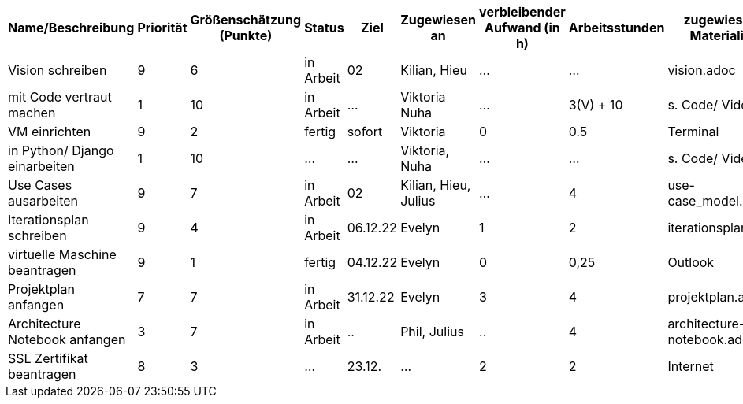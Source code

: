 [%header, cols="1,1,1,1,1,1,1,1,1"]
|===
| Name/Beschreibung 
| Priorität 
| Größenschätzung (Punkte) 
| Status 
| Ziel 
| Zugewiesen an 
| verbleibender Aufwand (in h) 
| Arbeitsstunden 
| zugewiesene Materialien 

| Vision schreiben | 9 | 6 | in Arbeit | 02 | Kilian, Hieu | ... | ... | vision.adoc 

| mit Code vertraut machen | 1 | 10 | in Arbeit | ... | Viktoria Nuha |  ... | 3(V) + 10 | s. Code/ Video

| VM einrichten | 9 | 2 | fertig | sofort | Viktoria | 0 | 0.5 | Terminal

| in Python/ Django einarbeiten | 1 | 10 | ... | ... | Viktoria, Nuha | ... | ... | s. Code/ Video

| Use Cases ausarbeiten | 9 | 7 | in Arbeit | 02 | Kilian, Hieu, Julius | ... | 4 | use-case_model.adoc 

| Iterationsplan schreiben | 9 | 4 | in Arbeit | 06.12.22 | Evelyn | 1 | 2 | iterationsplan.adoc 

| virtuelle Maschine beantragen | 9 | 1 | fertig | 04.12.22 | Evelyn | 0 | 0,25 | Outlook 

| Projektplan anfangen | 7 | 7 | in Arbeit | 31.12.22 | Evelyn | 3 | 4 | projektplan.adoc

| Architecture Notebook anfangen | 3 | 7 | in Arbeit | .. | Phil, Julius | .. | 4 | architecture-notebook.adoc

|SSL Zertifikat beantragen | 8 | 3 | ... | 23.12. | ... | 2 | 2 | Internet 
|===
